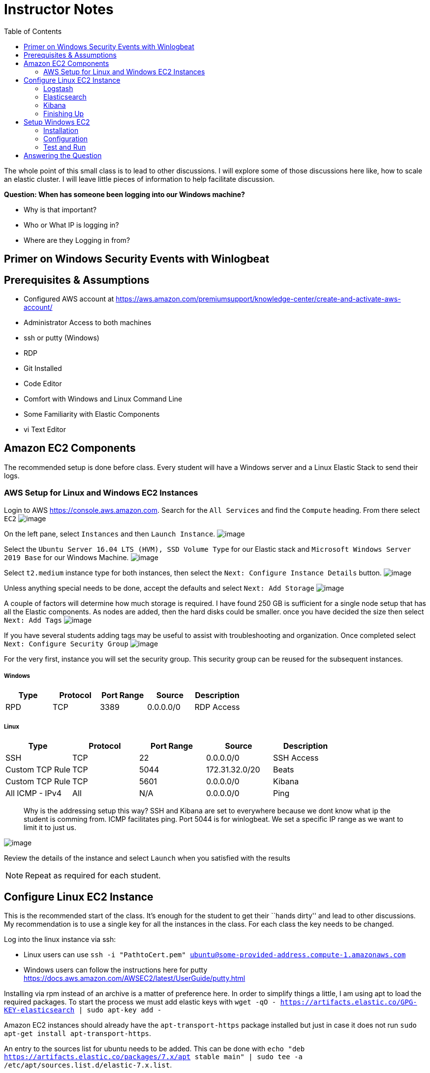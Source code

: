 
:toc:
:imagesdir: ../../img/

= Instructor Notes

The whole point of this small class is to lead to other discussions. I will
explore some of those discussions here like, how to scale an elastic cluster. I
will leave little pieces of information to help facilitate discussion.

*Question: When has someone been logging into our Windows machine?* 

* Why is that important? 
* Who or What IP is logging in? 
* Where are they Logging in from?

== Primer on Windows Security Events with Winlogbeat

== Prerequisites & Assumptions

* Configured AWS account at https://aws.amazon.com/premiumsupport/knowledge-center/create-and-activate-aws-account/
* Administrator Access to both machines
* ssh or putty (Windows)
* RDP
* Git Installed
* Code Editor
* Comfort with Windows and Linux Command Line
* Some Familiarity with Elastic Components
* vi Text Editor

== Amazon EC2 Components

The recommended setup is done before class. Every student will have a Windows
server and a Linux Elastic Stack to send their logs.

=== AWS Setup for Linux and Windows EC2 Instances

Login to AWS https://console.aws.amazon.com. Search for the `All Services` and
find the `Compute` heading. From there select `EC2` 
image:snapshot1.png[image]

On the left pane, select `Instances` and then `Launch Instance`.
image:snapshot3.png[image]

Select the `Ubuntu Server 16.04 LTS (HVM), SSD Volume Type` for our Elastic
stack and `Microsoft Windows Server 2019 Base` for our Windows Machine.
image:snapshot4.png[image]

Select `t2.medium` instance type for both
instances, then select the `Next: Configure Instance Details` button.
image:snapshot5.png[image]

Unless anything special needs to be done, accept the defaults and select `Next: Add Storage`
image:snapshot6.png[image] 

A couple of factors will determine how much storage is required. I have found
250 GB is sufficient for a single node setup that has all the Elastic
components. As nodes are added, then the hard disks could be smaller. once you have decided the size then select `Next: Add Tags`
image:snapshot7.png[image]

If you have several students adding tags may be useful to assist with
troubleshooting and organization. Once completed select
`Next: Configure Security Group` 
image:snapshot8.png[image]

For the very first, instance you will set the security group. This security
group can be reused for the subsequent instances.

===== Windows

[cols=",,,,",options="header",]
|===
|Type |Protocol |Port Range |Source |Description
|RPD |TCP |3389 |0.0.0.0/0 |RDP Access
|===

===== Linux

[cols=",,,,",options="header",]
|===
|Type |Protocol |Port Range |Source |Description
|SSH |TCP |22 |0.0.0.0/0 |SSH Access
|Custom TCP Rule |TCP |5044 |172.31.32.0/20 |Beats
|Custom TCP Rule |TCP |5601 |0.0.0.0/0 |Kibana
|All ICMP - IPv4 |All |N/A |0.0.0.0/0 |Ping
|===

____
Why is the addressing setup this way? SSH and Kibana are set to everywhere
because we dont know what ip the student is comming from. ICMP facilitates ping.
Port 5044 is for winlogbeat. We set a specific IP range as we want to limit it
to just us.
____

image:snapshot9.png[image]

Review the details of the instance and select `Launch` when you satisfied with
the results


NOTE: Repeat as required for each student.


== Configure Linux EC2 Instance

This is the recommended start of the class. It’s enough for the student to get
their ``hands dirty'' and lead to other discussions. My recommendation is to use
a single key for all the instances in the class. For each class the key needs to
be changed.

Log into the linux instance via ssh: 

* Linux users can use
`ssh -i "PathtoCert.pem" ubuntu@some-provided-address.compute-1.amazonaws.com`
* Windows users can follow the instructions here for putty https://docs.aws.amazon.com/AWSEC2/latest/UserGuide/putty.html

Installing via rpm instead of an archive is a matter of preference here. In
order to simplify things a little, I am using apt to load the required packages.
To start the process we must add elastic keys with
`wget -qO - https://artifacts.elastic.co/GPG-KEY-elasticsearch | sudo apt-key add -`

Amazon EC2 instances should already have the `apt-transport-https` package
installed but just in case it does not run
`sudo apt-get install apt-transport-https`.

An entry to the sources list for ubuntu needs to be added. This can be done with
`echo "deb https://artifacts.elastic.co/packages/7.x/apt stable main" | sudo tee -a /etc/apt/sources.list.d/elastic-7.x.list`.

We need to update and install the Java environment with
`sudo apt-get update && sudo apt-get install default-jre`.


NOTE: Using `default-jre` _could_ install an unsupported version of Java. Make
sure it installs a supported version of Java by visiting
https://www.elastic.co/support/matrix#matrix_jvm.


Now that everything is setup we can actually install something. Enter
`sudo apt-get install elasticsearch logstash kibana` to install the Elastic
components.

=== Logstash

Starting with Logstash, we are going to create the Logstash configuration file.

Logstash it an *optional* component. It is not required in this scenario.
However, there will come a time when you want add capabilities. If you have
Logstash already running then reconfiguration will be much easier.

`sudo vi /etc/logstash/conf.d/logstash.conf`

This file defines how Logstash will input and output information.

Starting with the input we have set this up to receive a beats connection.
Logstash opens a port on 5044 to receive information for the beats clients. In our case, it will be only one but it could be an entire organization of windows machines if needed.

....
input {
  beats {
    port => 5044
  }
}
....

Next we have the output section. Since the elastic node is all-in-one, we
specify `localhost`. If we wanted to add additional Elasticsearch nodes this
would be a good place to start.

....
output {
  elasticsearch {
    hosts => ["http://localhost:9200"]
    index => "%{[@metadata][beat]}-%{[@metadata][version]}"
  }
}
....

* Example of our config file:

....
input {
  beats {
    port => 5044
  }
}

output {
  elasticsearch {
    hosts => ["http://localhost:9200"]
    index => "%{[@metadata][beat]}-%{[@metadata][version]}"
  }
}
....

If there were any special things that needed to be done to Logstash it would be performed in `/etc/logstash/logstash.yml`. This can be accomplished by
`sudo vi /etc/logstash/logstash.yml` As we have no changes, we will leave this alone.

Start Logstash`sudo systemctl start logstash`

Check Status of logstash `sudo systemctl status logstash`

=== Elasticsearch

You may have to elevate privileges with `sudo -s` to edit the configuration file for Elasticsearch `sudo vi /etc/elasticsearch/elasticsearch.yml`. Like
everything else with Elastic Stack there are a lot of things we can tweak. For simplicity, we are only going to change a few things.

Similar to Logstash, the default configuration will work. Once you start to have more nodes then there are some options that you will want to take into account.
Setting up cluster information can be done here. This cluster name will be the same across all configuration files.

[source,yml]
----
---------------------------------- Cluster -----------------------------------
#
# Use a descriptive name for your cluster:
#
cluster.name: my-application
#
----

Below is the section that includes the name for the node. When setting up a
cluster each node must have a unique name.


NOTE: System hostname and node name need to match

[source,yml]
----
# ------------------------------------ Node ------------------------------------
#
# Use a descriptive name for the node:
#
node.name: node-1
#
----

In the network section you can set ip that Elasticsearch will bind too.

[source,yml]
----
# ---------------------------------- Network -----------------------------------
#
# Set the bind address to a specific IP (IPv4 or IPv6):
#
network.host: 0.0.0.0
#
# Set a custom port for HTTP:
#
#http.port: 9200
#
# For more information, consult the network module documentation.
#
----

As more nodes are added, you will need to open ports 9200 (REST API) and 9300 (Node Communication). As we have everything one machine and only a single instance of Elasticsearch, we do not need to accomplish this. Once we reach the point we need additional nodes, the section below can be used as an example.

[source,yml]
----
#
# --------------------------------- Discovery ----------------------------------
#
# Pass an initial list of hosts to perform discovery when this node is started:
# The default list of hosts is ["127.0.0.1", "[::1]"]
#
discovery.seed_hosts: ["18.214.204.121"]
#
# Bootstrap the cluster using an initial set of master-eligible nodes:
#
#cluster.initial_master_nodes: ["node-1", "node-2"]
#
# For more information, consult the discovery and cluster formation module documentation.
#
----



Now that we have Elasticsearch installed and configured, lets go ahead and start Elasticsearch, `sudo systemctl start elasticsearch`.

=== Kibana

Last but not least on our AWS instance is Kibana. Just like the rest there is a configuration file. To edit the configuration file, use `sudo vi /etc/kibana/kibana.yml`. This machine does not reside on the same network as the students. When building we have two options here. - We can bind it to a specific IP address - 0.0.0.0.

For production binding it to a specific address is best. These instances are temporary so we do not need to worry about what IP it decides to use. This can be accomplished by changing the `server.host:` to `"0.0.0.0"` instead of localhost.


Save the file and Start kibana with `sudo systemctl start kibana`


NOTE: Ensure the Elastic services start without issues as Windows section requires that everything is functioning properly.


=== Finishing Up

To ensure everything is up and running, enter `sudo systemctl status logstash elasticsearch kibana`

....
● logstash.service - logstash
   Loaded: loaded (/etc/systemd/system/logstash.service; disabled; vendor preset: enabled)
   Active: active (running) since Sat 2020-02-01 15:16:04 UTC; 5s ago
 Main PID: 18797 (java)
    Tasks: 14
   Memory: 288.9M
      CPU: 6.955s
   CGroup: /system.slice/logstash.service
           └─18797 /usr/bin/java -Xms1g -Xmx1g -XX:+UseConcMarkSweepGC -XX:CMSInitiatingOccupancyFraction=75 -XX:+UseCMSInitiatingOccupancyOnly -Djava.awt.he

Feb 01 15:16:04 ip-172-31-92-226 systemd[1]: Started logstash.

● elasticsearch.service - Elasticsearch
   Loaded: loaded (/usr/lib/systemd/system/elasticsearch.service; disabled; vendor preset: enabled)
   Active: active (running) since Thu 2020-01-30 20:04:32 UTC; 1 day 19h ago
     Docs: http://www.elastic.co
 Main PID: 14245 (java)
    Tasks: 60
   Memory: 1.3G
      CPU: 6min 10.151s
   CGroup: /system.slice/elasticsearch.service
           ├─14245 /usr/share/elasticsearch/jdk/bin/java -Des.networkaddress.cache.ttl=60 -Des.networkaddress.cache.negative.ttl=10 -XX:+AlwaysPreTouch -Xss1
           └─14339 /usr/share/elasticsearch/modules/x-pack-ml/platform/linux-x86_64/bin/controller

Jan 30 20:04:17 ip-172-31-92-226 systemd[1]: Starting Elasticsearch...
Jan 30 20:04:18 ip-172-31-92-226 elasticsearch[14245]: OpenJDK 64-Bit Server VM warning: Option UseConcMarkSweepGC was deprecated in version 9.0 and will lik
Jan 30 20:04:32 ip-172-31-92-226 systemd[1]: Started Elasticsearch.

● kibana.service - Kibana
   Loaded: loaded (/etc/systemd/system/kibana.service; disabled; vendor preset: enabled)
   Active: active (running) since Sat 2020-02-01 15:16:04 UTC; 5s ago
 Main PID: 18802 (node)
    Tasks: 11
   Memory: 279.0M
      CPU: 4.017s
   CGroup: /system.slice/kibana.service
           └─18802 /usr/share/kibana/bin/../node/bin/node /usr/share/kibana/bin/../src/cli -c /etc/kibana/kibana.yml

Feb 01 15:16:10 ip-172-31-92-226 kibana[18802]: {"type":"log","@timestamp":"2020-02-01T15:16:10Z","tags":["info","plugins","security"],"pid":18802,"message":
....

===+ Discussion about Nodes
We are going to do everything on one node. However, can take a small trek through what it will take to scale to a cluster. This most likely candidate for clustering is Elasticsearch and then Logstash.

* For Elasticsearh, visit
https://www.elastic.co/guide/en/elasticsearch/reference/current/add-elasticsearch-nodes.html.
* For Logstash, visit
https://www.elastic.co/guide/en/logstash/current/deploying-and-scaling.html

There are lots of "It Depends…" here but as this is aimed at a beginner audience the main points are:

* Availability (Shards are distributed across all the nodes, protecting the data) 
* Throughput (Reads and writes will not overwhelm a cluster) 
* Distribution of effort (Shifting to dedicated node types: master nodes, ingest, etc.)

== Setup Windows EC2
Select your Windows EC2 instance and select `Connect`. That will open a small
window. Click on `Get Password` to start the password retrieval process. It will ask you for the key in order to decrypt the password for the instance. Select `Elasticsearch.pem` and then `Decrypt Password`. You will be presented with the password to your instance. Use the information provided to access the windows EC2 instance.

NOTE: It can take up to 4 minutes after the Windows Instances starts to retrieve the password.

=== Installation
Once you have a remote desktop connection to your AWS instance. Download the
latest 64-bit version Winlogbeat zip file from the downloads page, in our case its 7.5.2.
`https://artifacts.elastic.co/downloads/beats/winlogbeat/winlogbeat-7.5.2-windows-x86_64.zip`

From your downloads folder, extract the zip file into `C:\Program Files` folder.
Rename the extracted file with the name `winlogbeat-<some_version>` folder to `Winlogbeat`. Open a PowerShell prompt as an *Administrator*. From start menu, right-click on the PowerShell icon and select `Run As Administrator`. To ensure that the script runs without issue we will execute the install of the service under a different execution policy via `PowerShell.exe -ExecutionPolicy UnRestricted -File .\install-service-winlogbeat.ps1`

=== Configuration
Edit the config file for Winlogbeat notepad with `notepad C:\Program Files\Winlogbeat\winlogbeat.yml` We only need to edit a small section that pertains to Logstash and Elasticsearch. This will send the logs from our Windows server to our Linux server.

....
 #================================ Outputs =====================================

  # Configure what output to use when sending the data collected by the beat.

  #-------------------------- Elasticsearch output ------------------------------
  #output.elasticsearch:
  # Array of hosts to connect to.
  #  hosts: ["localhost:9200"]

  # Optional protocol and basic auth credentials.
  #protocol: "https"
  #username: "elastic"
  #password: "changeme"

  #----------------------------- Logstash output --------------------------------
  output.logstash:
  # The Logstash hosts
  hosts: ["18.214.204.121:5044"]
....

Since we are sending out data to Logstash instead of Elasticsearch then we need to manually setup the index template.

....
.\winlogbeat.exe setup --index-management -E output.logstash.enabled=false -E 'output.elasticsearch.hosts=["<<<IPofLogstashNode>>>:9200"]'
....

To setup dashboards when the Logstash output is enabled, you need to temporarily disable the Logstash output and enable Elasticsearch. To connect to a secured Elasticsearch cluster, you also need to pass Elasticsearch credentials. In our case it is not. In production it should be.

....
.\winlogbeat.exe setup -e `
  -E output.logstash.enabled=false `
  -E output.elasticsearch.hosts=['<<<IPofElasticsearchNode>>>:9200'] `
  -E setup.kibana.host=<<<IPofKibanaNode>>>:5601
....

=== Test and Run
Test the winlogbeat config
`C:\Program Files\Winlogbeat> .\winlogbeat.exe test config -c .\winlogbeat.yml -e`. You can now run `services.msc` to start it.

= Answering the Question

And now the fun part! Answering the questions! Navigate to Kibana IP `<<ip_of_linux>>:5601`. Pivot to the `Dashboards` section on the left pane. Look for event ID `4624` That is the event id for a windows login.

*Question: When has someone been logging into our Windows machine?* 

* Why is that important? 
* Who or What IP is logging in? 
* Where are they Logging in from?